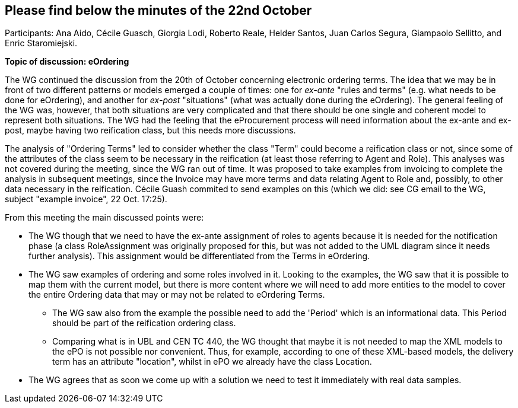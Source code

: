 == Please find below the minutes of the 22nd October

Participants: Ana Aido, Cécile Guasch, Giorgia Lodi, Roberto Reale, Helder Santos, Juan Carlos Segura, Giampaolo Sellitto, and Enric Staromiejski.

**Topic of discussion: eOrdering**

The WG continued the discussion from the 20th of October concerning electronic ordering terms.
The idea that we may be in front of two different patterns or models emerged a couple of times: one for
_ex-ante_ "rules and terms" (e.g. what needs to be done for eOrdering), and another for _ex-post_ "situations" (what
was actually done during the eOrdering). The general feeling of the WG was, however, that both situations are very complicated
and that there should be one single and coherent model to represent both situations. The WG had the feeling that the eProcurement process will need information
about the ex-ante and ex-post, maybe having two reification class, but this needs more discussions.

The analysis of "Ordering Terms" led to consider whether the class "Term" could become a reification class or not, since some of the attributes
of the class seem to be necessary in the reification (at least those referring to Agent and Role). This analyses was not covered during the meeting, since
the WG ran out of time. It was proposed to take examples from invoicing to complete the analysis in subsequent meetings, since the Invoice may
have more terms and data relating Agent to Role and, possibly, to other data necessary in the reification. Cécile Guash commited to send examples on
this (which we did: see CG email to the WG, subject "example invoice", 22 Oct. 17:25).

From this meeting the main discussed points were:

* The WG though that we need to have the ex-ante assignment of roles to agents because it is needed for the notification phase
(a class RoleAssignment was originally proposed for this, but was not added to the UML diagram since it needs further analysis). This
assignment would be differentiated from the Terms in eOrdering.
* The WG saw examples of ordering and some roles involved in it. Looking to the examples, the WG saw that it is possible to map them with
the current model, but there is more content where we will need to add more entities to the model to cover the entire Ordering data that may
or may not be related to eOrdering Terms.
** The WG saw also from the example the possible need to add the 'Period' which is an informational data. This Period should be part of the
reification ordering class.
** Comparing what is in UBL and CEN TC 440, the WG thought that maybe it is not needed to map the XML models to the ePO is not possible nor
convenient. Thus, for example,  according to one of these XML-based models, the delivery term has an attribute "location", whilst in ePO we
already have the class Location.
* The WG agrees that as soon we come up with a solution we need to test it immediately with real data samples.